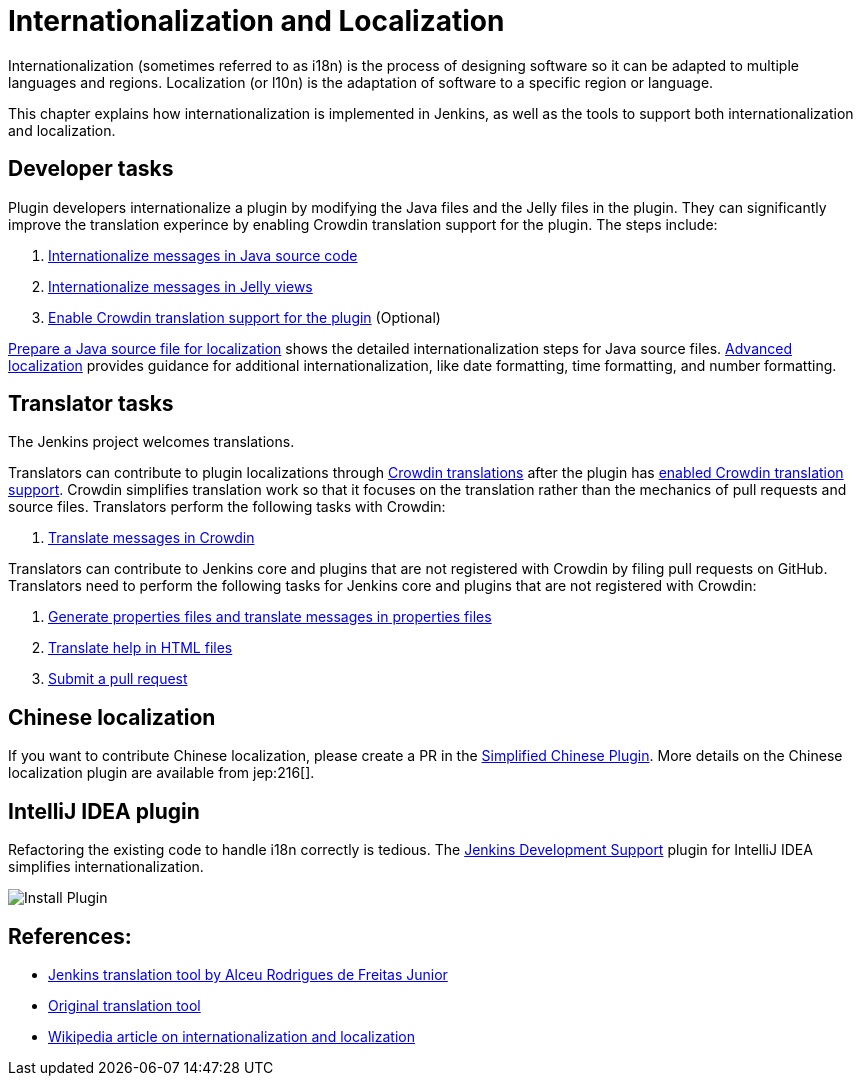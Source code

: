 = Internationalization and Localization

Internationalization (sometimes referred to as i18n) is the process of designing software so it can be adapted to multiple languages and regions.
Localization (or l10n) is the adaptation of software to a specific region or language.

This chapter explains how internationalization is implemented in Jenkins, as well as the tools to support both internationalization and localization.

== Developer tasks

Plugin developers internationalize a plugin by modifying the Java files and the Jelly files in the plugin.
They can significantly improve the translation experince by enabling Crowdin translation support for the plugin.
The steps include:

. link:/doc/developer/internationalization/i18n-source-code/[Internationalize messages in Java source code]
. link:/doc/developer/internationalization/i18n-jelly-views/[Internationalize messages in Jelly views]
. link:/doc/developer/crowdin/translating-plugins/[Enable Crowdin translation support for the plugin] (Optional)

link:/doc/developer/internationalization/prepare-a-java-source-file/[Prepare a Java source file for localization] shows the detailed internationalization steps for Java source files.
link:/doc/developer/internationalization/advanced-localization/[Advanced localization] provides guidance for additional internationalization, like date formatting, time formatting, and number formatting.

== Translator tasks

The Jenkins project welcomes translations.

Translators can contribute to plugin localizations through link:https://crowdin.jenkins.io/[Crowdin translations] after the plugin has link:/doc/developer/crowdin/translating-plugins/[enabled Crowdin translation support].
Crowdin simplifies translation work so that it focuses on the translation rather than the mechanics of pull requests and source files.
Translators perform the following tasks with Crowdin:

. link:/doc/developer/crowdin/translating-plugins/[Translate messages in Crowdin]

Translators can contribute to Jenkins core and plugins that are not registered with Crowdin by filing pull requests on GitHub.
Translators need to perform the following tasks for Jenkins core and plugins that are not registered with Crowdin:

. link:/doc/developer/internationalization/translate-a-properties-file/[Generate properties files and translate messages in properties files]
. link:/doc/developer/internationalization/translate-a-help-file/[Translate help in HTML files]
. link:https://docs.github.com/en/pull-requests/collaborating-with-pull-requests/proposing-changes-to-your-work-with-pull-requests/creating-a-pull-request[Submit a pull request]

== Chinese localization

If you want to contribute Chinese localization, please create a PR in the link:https://github.com/jenkinsci/localization-zh-cn-plugin[Simplified Chinese Plugin].
More details on the Chinese localization plugin are available from jep:216[].

== IntelliJ IDEA plugin

Refactoring the existing code to handle i18n correctly is tedious.
The link:https://plugins.jetbrains.com/plugin/1885-jenkins-development-support[Jenkins Development Support] plugin for IntelliJ IDEA simplifies internationalization.

image:/images/developer/internationalization-and-localization/download_jenkins_dev_support.png[Install Plugin]

// == Stapler plugin for NetBeans
//
// See
// https://github.com/stapler/netbeans-stapler-plugin[NetBeans
// plugin for Stapler] for details.

== References:

- link:https://github.com/glasswalk3r/jenkins-translation-tool#readme[Jenkins translation tool by Alceu Rodrigues de Freitas Junior]
- link:https://wiki.jenkins.io/display/JENKINS/Translation+Tool[Original translation tool]
- link:https://en.wikipedia.org/wiki/Internationalization_and_localization[Wikipedia article on internationalization and localization]

